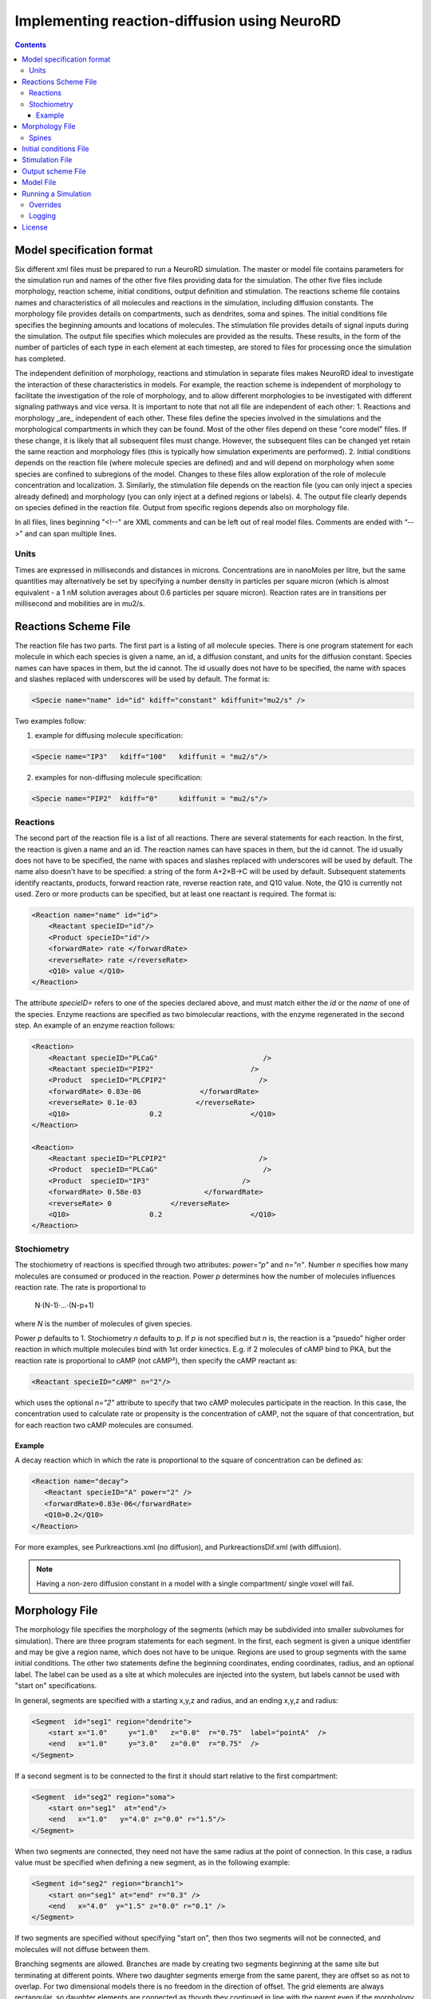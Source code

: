 ﻿Implementing reaction-diffusion using NeuroRD
=============================================

.. contents::

Model specification format
--------------------------

Six different xml files must be prepared to run a NeuroRD simulation. The master or model file contains parameters for the simulation run and names of the other five files providing data for the simulation. The other five files include morphology, reaction scheme, initial conditions, output definition and stimulation. The reactions scheme file contains names and characteristics of all molecules and reactions in the simulation, including diffusion constants. The morphology file provides details on compartments, such as dendrites, soma and spines. The initial conditions file specifies the beginning amounts and locations of molecules. The stimulation file provides details of signal inputs during the simulation. The output file specifies which molecules are provided as the results. These results, in the form of the number of particles of each type in each element at each timestep, are stored to files for processing once the simulation has completed.

The independent definition of morphology, reactions and stimulation in separate files makes NeuroRD ideal to investigate the interaction of these characteristics in models. For example, the reaction scheme is independent of morphology to facilitate the investigation of the role of morphology, and to allow different morphologies to be investigated with different signaling pathways and vice versa. It is important to note that not all file are independent of each other:
1. Reactions and morphology _are_ independent of each other. These files define the species involved in the simulations and the morphological compartments in which they can be found. Most of the other files depend on these "core model" files.  If these change, it is likely that all subsequent files must change.  However, the subsequent files can be changed yet retain the same reaction and morphology files (this is typically how simulation experiments are performed).
2. Initial conditions depends on the reaction file (where molecule species are defined) and and will depend on morphology when some species are confined to subregions of the model. Changes to these files allow exploration of the role of molecule concentration and localization.
3. Similarly, the stimulation file depends on the reaction file (you can only inject a species already defined) and morphology (you can only inject at a defined regions or labels).
4. The output file clearly depends on species defined in the reaction file.  Output from specific regions depends also on morphology file.

In all files, lines beginning "<!--" are XML comments and can be left out of real model files. Comments are ended with “-->" and can span multiple lines.

Units
~~~~~
Times are expressed in milliseconds and distances in microns. Concentrations are in nanoMoles per litre, but the same quantities may alternatively be set by specifying a number density in particles per square micron (which is almost equivalent - a 1 nM solution averages about 0.6 particles per square micron). Reaction rates are in transitions per millisecond and mobilities are in mu2/s.

Reactions Scheme File
---------------------

The reaction file has two parts. The first part is a listing of all molecule species. There is one program statement for each molecule in which each species is given a name, an id, a diffusion constant, and units for the diffusion constant. Species names can have spaces in them, but the id cannot. The id usually does not have to be specified, the name with spaces and slashes replaced with underscores will be used by default. The format is:

.. code-block:: xml

     <Specie name="name" id="id" kdiff="constant" kdiffunit="mu2/s" />

Two examples follow:

1.  example for diffusing molecule specification:

.. code-block:: xml

     <Specie name="IP3"   kdiff="100"   kdiffunit = "mu2/s"/>

2.  examples for non-diffusing molecule specification:

.. code-block:: xml

     <Specie name="PIP2"  kdiff="0"     kdiffunit = "mu2/s"/>

Reactions
~~~~~~~~~

The second part of the reaction file is a list of all reactions. There are several statements for each reaction. In the first, the reaction is given a name and an id. The reaction names can have spaces in them, but the id cannot. The id usually does not have to be specified, the name with spaces and slashes replaced with underscores will be used by default. The name also doesn't have to be specified: a string of the form A+2×B→C will be used by default. Subsequent statements identify reactants, products, forward reaction rate, reverse reaction rate, and Q10 value. Note, the Q10 is currently not used. Zero or more products can be specified, but at least one reactant is required. The format is:

.. code-block:: xml

    <Reaction name="name" id="id">
        <Reactant specieID="id"/>
        <Product specieID="id"/>
        <forwardRate> rate </forwardRate>
        <reverseRate> rate </reverseRate>
        <Q10> value </Q10>
    </Reaction>

The attribute `specieID=` refers to one of the species declared above, and must match either the
`id` or the `name` of one of the species.
Enzyme reactions are specified as two bimolecular reactions, with the enzyme regenerated in the second step. An example of an enzyme reaction follows:

.. code-block:: xml

    <Reaction>
        <Reactant specieID="PLCaG"                         />
        <Reactant specieID="PIP2"                       />
        <Product  specieID="PLCPIP2"                      />
        <forwardRate> 0.83e-06              </forwardRate>
        <reverseRate> 0.1e-03              </reverseRate>
        <Q10>                   0.2                     </Q10>
    </Reaction>

    <Reaction>
        <Reactant specieID="PLCPIP2"                      />
        <Product  specieID="PLCaG"                         />
        <Product  specieID="IP3"                      />
        <forwardRate> 0.58e-03               </forwardRate>
        <reverseRate> 0              </reverseRate>
        <Q10>                   0.2                     </Q10>
    </Reaction>


Stochiometry
~~~~~~~~~~~~

The stochiometry of reactions is specified through two attributes: `power="p"` and `n="n"`.
Number *n* specifies how many molecules are consumed or produced in the reaction. Power *p*
determines how the number of molecules influences reaction rate. The rate is proportional
to

    N·(N-1)·…·(N-p+1)

where *N* is the number of molecules of given species.

Power *p* defaults to 1. Stochiometry *n* defaults to *p*. If *p* is not specified but *n* is, the reaction is a “psuedo” higher order reaction in which multiple molecules bind with 1st order kinectics. E.g. if 2 molecules of cAMP bind to PKA, but the reaction rate is proportional to cAMP (not cAMP²), then specify the cAMP reactant as:

.. code-block:: xml

   <Reactant specieID="cAMP" n="2"/>

which uses the optional `n="2"` attribute to specify that two cAMP molecules participate in the reaction. In this case, the concentration used to calculate rate or propensity is the concentration of cAMP, not the square of that concentration, but for each reaction two cAMP molecules are consumed.

Example
^^^^^^^

A decay reaction which in which the rate is proportional to the square of concentration can be defined as:

.. code-block:: xml

   <Reaction name="decay">
      <Reactant specieID="A" power="2" />
      <forwardRate>0.83e-06</forwardRate>
      <Q10>0.2</Q10>
   </Reaction>

For more examples, see Purkreactions.xml (no diffusion), and PurkreactionsDif.xml
(with diffusion).

.. note::

   Having a non-zero diffusion constant in a model with a single compartment/ single voxel will fail.

Morphology File
---------------

The morphology file specifies the morphology of the segments (which may be subdivided into smaller subvolumes for simulation). There are three program statements for each segment. In the first, each segment is given a unique identifier and may be give a region name, which does not have to be unique. Regions are used to group segments with the same initial conditions. The other two statements define the beginning coordinates, ending coordinates,  radius, and an optional label. The label can be used as a site at which molecules are injected into the system, but labels cannot be used with "start on" specifications.

In general, segments are specified with a starting x,y,z and radius, and an ending x,y,z and radius:

.. code-block:: xml

     <Segment  id="seg1" region="dendrite">
         <start x="1.0"     y="1.0"   z="0.0"  r="0.75"  label="pointA"  />
         <end   x="1.0"     y="3.0"   z="0.0"  r="0.75"  />
     </Segment>

If a second segment is to be connected to the first it should start relative to the first compartment:

.. code-block:: xml

     <Segment  id="seg2" region="soma">
         <start on="seg1"  at="end"/>
         <end   x="1.0"   y="4.0" z="0.0" r="1.5"/>
     </Segment>

When two segments are connected, they need not have the same radius at the point of connection. In this case, a radius value must be specified when defining a new segment, as in the following example:

.. code-block:: xml

     <Segment id="seg2" region="branch1">
         <start on="seg1" at="end" r="0.3" />
         <end   x="4.0"  y="1.5" z="0.0" r="0.1" />
     </Segment>

If two segments are specified without specifying "start on", then thos two segments will not be connected, and molecules will not diffuse between them.

Branching segments are allowed.  Branches are made by creating two segments beginning at the same site but terminating at different points. Where two daughter segments emerge from the same parent, they are offset so as not to overlap. For two dimensional models there is no freedom in the direction of offset. The grid elements are always rectangular, so daughter elements are connected as though they continued in line with the parent even if the morphology file shows them at an angle.

Spines
~~~~~~

The SpineType and SpineAllocation statements allow a spine profile to be defined once and then applied to the surface of a structure.  This allows for random placement of spine templates according to a specified density in a constrained region/segment of the defined morphology. Multiple spine types can be defined, e.g. to randomly distributed long, thin spines among short, stubby spines.

The SpineType statement assigns an id to a spine type. It is followed by several Section statements that define the spine morphology. Each section statement has a width variable providing the radius of that section, an at variable indicating the distance from the dendrite at which that radius begins to apply, an optional regionClass designation, and an optional label. An example follows:

.. code-block:: xml

    <SpineType id="spineA">
        <Section width="0.2" at="0.0" />
        <Section width="0.2" at="0.6" regionClass="neck" />
        <Section width="0.4" at="1.0" />
        <Section width="0.4" at="1.2" />
        <Section width="0.1" at="1.3" label="pointA" />
    </SpineType>

The SpineAllocation statement assigns an id, specifies a spine type, specifies the region to which spines will be added, and the density of spines in that region. The LengthDensity is the average number of spines per micron of dendrite length. Alternatively you can specify areaDensity, which is the number per unit area. An example follows:

.. code-block:: xml

    <SpineAllocation id="sa1" spineType="spineA" region="region1" lengthDensity="1.1" />

Each spine constructed this way gets a label of the form allocation_id[index].point_label. Where allocation_id is the id from SpineAllocation statement, index is the number of the spine within the population of spines generated from that SpineAllocation statement and point_label is the label from the original spine type statement. This gives rise to spines with labels "sa1[0].pointA", "sa1[1].pointA", "sa1[2].pointA", etc up to the number of spines resulting from the allocation rule, all attached to region1. These labels can be used to specify injection sites for stimulation. Regions defined for segments or spines can be used to specify initial conditions.

See purkmorph.xml, purkmoprhsml.xml and purkmorph2.xml for 1 and 2 compartment morphologies.  Examples of branching are in morph1.xml and morph2.xml.  Example of a spine allocation is in spines.xml.

Initial conditions File
-----------------------

The initial conditions file specifies the initial  concentrations or densities of molecules. The file must contain one general concentration set, which applies to everything unless overridden. Each statement names the species and provides a value for its concentration, entered in nanoMoles per litre. An example follows:

.. code-block:: xml

     <ConcentrationSet>
         <NanoMolarity specieID="glu"     value="0"  />
         <NanoMolarity specieID="calcium" value="50"  />
     </ConcentrationSet>

In addition, further sets can be defined with a "region" attributed added after the "ConcentrationSet" . This should correspond to a specified region from the morphology file and indicates the parts of the structure to which the conditions apply. This only makes sense for non-diffusing molecules.

For membrane localized molecules, it is possible to specify initial conditions as a density (picomoles per square meter) which places these molecules only in the submembrane voxels of the morphology.  The value attribute for a PicoSD element is the number of picomoles per square metre. For comparison with the volume concentrations, a surface density of 1 picomole/m^2, if spread over a layer 1 micron deep, gives a 1 nanoMolar solution. To average one particle per square micron, you need a PicoSD value of about 1.6.  If a region is specified, then that initial condition applies only to that region.  If no region is specified, then the initial condition applies to all submembrane voxels.  The following example includes the optional ``region="dendrite"`` to show its use:

.. code-block:: xml

     <SurfaceDensitySet region="dendrite">
          <PicoSD  specieID="GaGTP"  value="003.729"    />
          <PicoSD  specieID="PLC"    value="2.521e+04"  />
     </SurfaceDensitySet>

Note that the initial conditions file should contain somewhere within it a statement for each species listed in the reactions file. See Purkic.xml for a complete initial condition file.

Stimulation File
----------------

The stimulation file specifies the time and location of injection of molecules (which is optional) during a simulation. For example, calcium influx from extracellular space might occur or glutamate might be released from a neighboring terminal. Each program statement must specify the molecule injected and its site of injection. The injectionSite needs to be a labeld point, either a spine (below) or labeled segment.  The injection into a segment occurs in the middle mesh element of the labeled end of the segment. There are two ways to specify the timing and rate of injection: in the first a pattern is interpreted by NeuroRD, in the second a simple array of values specifies the pattern.

In the first version, additional statements provide onset (in ms), duration (in ms) and rate (particles/ms). Optional statements can be used to specify a train of input by providing two more parameters: period, and end.

Multiple trains are possible with two more parameters — intertrain interval and number of trains:

.. code-block:: xml

     <InjectionStim specieID="glu"  injectionSite="pointA">
         <onset>              100             </onset>
         <duration>           10              </duration>
         <rate>                50e3            </rate>
         <period>             400              </period>
         <end>                200              </end>
         <interTrainInterval>  10000           </interTrainInterval>
         <numTrains>           2               </numTrains>
     </InjectionStim>

Note that the intertrain interval specifies the interval between repetition of the entire train (excluding the onset time).

.. image:: stim-params.png
   :align: center

In the second version, two arrays must be given

.. code-block:: xml

     <InjectionStim specieID="glu"  injectionSite="pointA">
          <times>100 120 300 320 400 420</times>
          <rates> 30   0  40   0  50   0</rates>
     </InjectionStim>

.. image:: stim-params2.png
   :align: center

Since particles can only be injected, and not withdrawn, to produce transient elevations in concentration it may be necessary to inject a "binding partner" and add a reaction between the injected particle and the binding partner to lower the concentration of the unbound injected molecule.

Injection to spines is also possible by specifying a spine as follows:

.. code-block:: xml

    <InjectionStim specieID="a" injectionSite="sa1[3,4,5].pointA">
         <onset>5.0</onset>
         <duration>10.0</duration>
         <rate>200</rate>
    </InjectionStim>

The square brackets can contain:

* a number `i` - matches just the specified point in the i-th spine
* a comma-separated list of numbers - matches the points on those spines
* a range specified with a colon, such as [1:4]. If the lower or upper limit is missing it is taken to be 0 or the population size respectively.
* an asterisk, [*] to match the whole population.

.. note::

    Injecting into a non-existent spine will fail.

See Purksmlstim.xml, Purkstim.xml, and Purkdifstim.xml for examples

Output scheme File
------------------

The output file specifies the file to which output is written and which molecules from which compartments are output at which dt.  Multiple output blocks are allowed, for example if you want some molecules output more frequently than others, or from different regions.

Every OutputSet block must have in its definition one (and only) instance of:
*     filename
Where filename is a string that specifies a sufix appended to the main output file name
Additionally, every OutputSet block might have one (and only) instance of:
*     region or;
*     outputInterval
A separate statement in each outputset block is used to indicate molecules to be included in the output file. For example:

.. code-block:: xml

     <OutputSet filename = "dt01sml"  region="dendrite" outputInterval="1.0">
         <OutputSpecie                 name="glu"  />
     </OutputSet>

If "region" is omitted then the concentrations (or number of particles) for  all subvolumes in the system are saved.  If "dt" is ommited then the concentrations (or number of particles) will be saved at every timestep (probably not a good idea).

Other examples are in Purkdifio.xml, and Purkio.xml.

Model File
----------
The Model file is the “master file”, and serves to identify the files for other components needed to define the model as well as the type of calculation to be performed, discretization options, simulation seed(s) and various control parameters.

**The first part of this files specifies the other files**

.. code-block:: xml

     <reactionSchemeFile> Purkreactions      </reactionSchemeFile>
     <morphologyFile>     Purkmorph2         </morphologyFile>
     <stimulationFile>    Purksmlstim        </stimulationFile>
     <initialConditionsFile>  Purkic         </initialConditionsFile>
     <outputSchemeFile>     Purkdifio        </outputSchemeFile>

The reactions, morphology, and initial conditions represent the model.  The stimulation and output files are not part of the model, but are part of the simulation experiment.

**The remainder of the file specifies various run parameters**

A geometry statement is used to specify how the morphology is interpreted. 2D implies that there are mutliple voxels in x and y directions, but only a single layer of voxels in the z dimension.  Thus, there is a 3 dimensional volume, but diffusion occurs in 2 dimensions only.  For 2D, you also specify the depth of the voxel.  This parameter is ignored for 3D:

.. code-block:: xml

    <geometry>2D</geometry>
    <depth2D>0.5</depth2D>

A runtime statement is used to specify run time in milliseconds:

.. code-block:: xml

    <runtime>                    2000                 </runtime>

A required simulationSeed statement specifies the seed for the random number generator. If spines are placed randomly, a separate random number generator is used, and a spineSeed statement must be added:

.. code-block:: xml

    <spineSeed>123</spineSeed>
    <simulationSeed>123</simulationSeed>

The discretization statement indicates how to subdivide the segments, i.e. the size of voxels or subvolumes used in running simulations. Smaller sizes require more calculations and result in a longer run time. Three different statements can be used within a discretization statement. The defaultMaxElementSide specifies the largest size (in microns) for each side of the subvolume in each segment. This is the default, and can be overriden by <maxElementSide> for specific regions, which specifies a region and the size of its voxels. The value supplied will be used only for that region. The <spineDeltaX> element specifies the size of subvolumes in spines. spineDeltaX defaults to defaultMaxElementSide. Spines have a one dimensional discretization. Example:

.. code-block:: xml

    <discretization>
        <!-- discretization for spines, microns -->
        <spineDeltaX>0.1</spineDeltaX>

        <!-- default largest size for elements in bulk volumes, microns -->
        <defaultMaxElementSide>0.2</defaultMaxElementSide>
        <maxElementSide region="dendrite">0.4</maxElementSide>
     </discretization>

The actual size of the elements depends on the total radius or length of the compartment, and also the constraint that there are an odd number of voxels across the radius of the structure. The maxElementSize is approximately the maximum that you will achieve.  I.e., with a maxElemetSide of 0.4, you may generate subvolumes of size 0.33, depending on the size of the compartment. It calculates the length of compartment, divided by maxElementSide.  Then, it determines the number of subvolumes along the length by rounding the results.  Then, it divides length by number of compartments to yield the actual element size.  Thus, you can end up with a value slightly larger than max element size.

.. warning::

    If maxElementSize is large enough to create only a single voxel in the height dimension
    (single submembrane voxel and no cytosolic voxels) then the initial condition specification
    <SurfaceDensitySet> will give half the total number of molecules compared to smaller
    maxElementSize producing two submembrane voxels with 1 or more cytosolic voxels.

The timestep statement specifies the time step, in milliseconds, used in fixed step calculations:

.. code-block:: xml

    <fixedStepDt>  0.01     </fixedStepDt>

The outputQuantity statement specifies whether quantity of molecules in the output is number of molecules (NUMBER) or concentration (CONCENTRATION):

.. code-block:: xml

    <outputQuantity>NUMBER</outputQuantity>

The outputInterval statement specifies the frequency (time interval) for writing out the complete state of the system.  This file can be read by ccviz.

.. code-block:: xml

   <outputInterval>1</outputInterval>

The few other parameters in this file you can ignore for now.

See Purkmodel.xml and Purkdifmodel.xml for complete model files

If you run Purkmodel.xml, the output should match the XPPAUT output from filename.ode.  Then, if you use purkmorphsml.xml, and purksmlstim.xml, you should get similar results, but the stochastic fluctuations are significant for some of the molecules.  Lastly, to create a two compartment model to see the effect of diffusion, you can use Purkdifmodel.xml

Running a Simulation
--------------------

To run a simulation from the command line the following command should be issued:

.. code-block:: bash

   java -jar NeuroRD.jar model.xml [output]

where `NeuroRD.jar` file contain the NeuroRD executable byte-code and `model.xml` is the model file (“master” file that specifies the other files). The optional argument `output` specifies the base name of output files; their names will be created by suffix appending to the main output file name: `output.out`, `output.h5`, `output.log`, ...
If the last argument is ommitted, the output name is the input file name without the .xml suffix. A number of messages will be printed at execution time. The same set of messages is printed to standard output and to the log file (`output.log`).

1) The `java` executable is in the `PATH` for the current user in UNIX.
2) `NeuroRD.jar` and `model.xml` are located in the same directory from where the command is issued or the full paths for these files have to be included as well.
3) `output` is in the same directory from where the command is issued or the full path for the output file has to be included as well.

With the default options, output is written as a set of text files and three (or more) output files are generated.  One is the `model.out` file, which contains every molecule in every subvolume at a time interval specified by output interval.  A second is the mesh file, which lists four xyz coordinates, depth and volume of every mesh element in the system.  This can be used to check the morphology, and to convert from molecule quantity to concentration.  The third file (or files) are those specified in the `IO.xml` file.

The option `-Dneurord.writers=h5` can be used to specify [HDF5] output. In that case one output file is created, plus the log file. The format of the HDF5 output file uses the `.h5` extension.

It is also possible to use an HDF5 file as a source of the model and/or exact population. The `.h5` file contains the serialized XML which was used to create the model. If a file with the `.h5` extension is given as the first argument (instead of an `.xml` file), model description will be extracted from it.

The random seed is also extracted from the `.h5` file, which means that by using the HDF5 file as input, we can rerun the exact same simulation. In case the source `.h5` file contains multiple trials, `-Dneurord.source_trial=N` can be used to specify which trial's seed should be used. It is also possible to override the seed as usual with `-Dneurord.sdrun.simulationSeed=X`. If the current simulation includes multiple trials, the seed is ignored; this is the case always when multiple trials are simulated. In effect, if an `.h5` file is used as model source, the seed may be the seed specified by the original model, the seed used for the original simulation, the seed specifed through Java properties, or the randomized value if multiple trials are executed.

When an `.h5` file is used as model input, the initial population can be taken from the results of that simulation. This is achieved by specifying `-Dneurord.source_time=T`, where `T` is a timestamp of some saved state (`T` >= 0). It is also possible to specify `-Dneurord.source_time=-1`, which uses the last `T` found in the file. As with the random seed, `-Dneurord.source_trial=N` can be used to pick a specific trial.

Please note: the list of species in the file containing the input state must match exactly. This is checked by the program. The list of reactions *doesn't* have to match, but be aware that if the list of reactions (or their constants) is changed, if the input state was a steady state, it might not be anymore with the new set of reactions.

Overrides
~~~~~~~~~

XML configuration can be overriden on the commandline:

.. code-block:: shell

    java -Dneurord.sdrun.<element>=<value> ...

For example, to set /SDRun/discretization/maxElementSide to 3:

.. code-block:: shell

    java -Dneurord.sdrun.discretization.maxElementSide=3

Logging
~~~~~~~

Log4j2 is used for manage logging. It may be configured in the usual ways: https://logging.apache.org/log4j/2.0/manual/configuration.html. The default configuration prints most messages as INFO level. This can be changed by overriding the log2j.xml configuration file completely, or by overriding the configuration for specific loggers:

.. code-block:: shell

    java -Dlog.<logger-name>=<level> ...

where level can be one of `ALL`, `TRACE`, `DEBUG`, `INFO`, `WARN`, `ERROR`, `FATAL`, `OFF`. For example:

.. code-block:: shell

    java -Dlog.neurord.numeric.grid.NextEventQueue=debug ...

By default, the same output is printed to the console and to the log file (named after the model file, but with “.log” at the end).

For long simulations the log file can get pretty big. To disable the log file altogether, use:

.. code-block:: shell

    java -Dneurord.log=false ...

License
-------

This software is licensed under the GNU Publice License, version 2 or any later, at your option.

[HDF5]: https://www.hdfgroup.org/HDF5/
